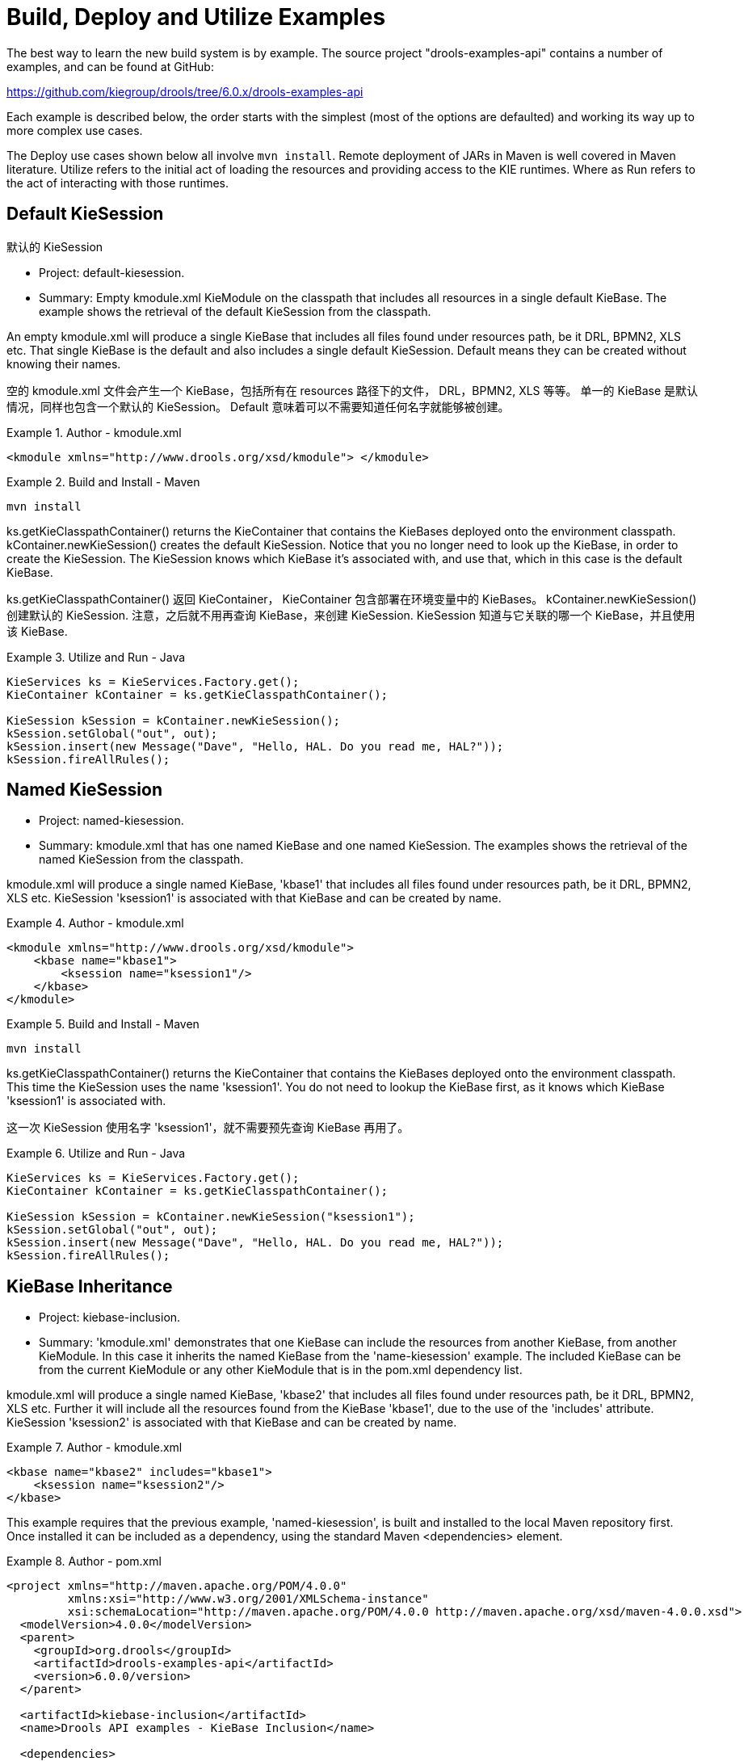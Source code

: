 [[_kieexamplessection]]
= Build,  Deploy and Utilize Examples


The best way to learn the new build system is by example.
The source project "drools-examples-api" contains a number of examples, and can be found at GitHub:

https://github.com/kiegroup/drools/tree/6.0.x/drools-examples-api

Each example is described below, the order starts with the simplest (most of the options are defaulted) and working its way up to more complex use cases.

The Deploy use cases shown below all involve ``mvn install``.
Remote deployment of JARs in Maven is well covered in Maven literature.
Utilize refers to the initial act of loading the resources and providing access to the KIE runtimes.
Where as Run refers to the act of interacting with those runtimes.

== Default KieSession

默认的 KieSession

* Project: default-kiesession.
* Summary: Empty kmodule.xml KieModule on the classpath that includes all resources in a single default KieBase. The example shows the retrieval of the default KieSession from the classpath.


An empty kmodule.xml will produce a single KieBase that includes all files found under resources path, be it DRL, BPMN2, XLS etc.
That single KieBase is the default and also includes a single default KieSession.
Default means they can be created without knowing their names.

空的 kmodule.xml 文件会产生一个 KieBase，包括所有在 resources 路径下的文件， DRL，BPMN2, XLS 等等。
单一的 KieBase 是默认情况，同样也包含一个默认的 KieSession。
Default 意味着可以不需要知道任何名字就能够被创建。

.Author - kmodule.xml
====
[source,xml]
----

<kmodule xmlns="http://www.drools.org/xsd/kmodule"> </kmodule>
----
====

.Build and Install - Maven
====
[source]
----
mvn install
----
====


ks.getKieClasspathContainer() returns the KieContainer that contains the KieBases deployed onto the environment classpath.
kContainer.newKieSession() creates the default KieSession.
Notice that you no longer need to look up the KieBase, in order to create the KieSession.
The KieSession knows which KieBase it's associated with, and use that, which in this case is the default KieBase.

ks.getKieClasspathContainer() 返回 KieContainer， KieContainer 包含部署在环境变量中的 KieBases。
kContainer.newKieSession() 创建默认的 KieSession. 注意，之后就不用再查询 KieBase，来创建 KieSession. KieSession 知道与它关联的哪一个 KieBase，并且使用该 KieBase.

.Utilize and Run - Java
====
[source,java]
----

KieServices ks = KieServices.Factory.get();
KieContainer kContainer = ks.getKieClasspathContainer();

KieSession kSession = kContainer.newKieSession();
kSession.setGlobal("out", out);
kSession.insert(new Message("Dave", "Hello, HAL. Do you read me, HAL?"));
kSession.fireAllRules();
----
====




== Named KieSession

* Project: named-kiesession.
* Summary: kmodule.xml that has one named KieBase and one named KieSession. The examples shows the retrieval of the named KieSession from the classpath.


kmodule.xml will produce a single named KieBase, 'kbase1' that includes all files found under resources path, be it DRL, BPMN2, XLS etc.
KieSession 'ksession1' is associated with that KieBase and can be created by name.

.Author - kmodule.xml
====
[source,xml]
----
<kmodule xmlns="http://www.drools.org/xsd/kmodule">
    <kbase name="kbase1">
        <ksession name="ksession1"/>
    </kbase>
</kmodule>
----
====

.Build and Install - Maven
====
[source]
----
mvn install
----
====


ks.getKieClasspathContainer() returns the KieContainer that contains the KieBases deployed onto the environment classpath.
This time the KieSession uses the name 'ksession1'. You do not need to lookup the KieBase first, as it knows which KieBase 'ksession1' is associated with.

这一次 KieSession 使用名字 'ksession1'，就不需要预先查询 KieBase 再用了。

.Utilize and Run - Java
====
[source,java]
----
KieServices ks = KieServices.Factory.get();
KieContainer kContainer = ks.getKieClasspathContainer();

KieSession kSession = kContainer.newKieSession("ksession1");
kSession.setGlobal("out", out);
kSession.insert(new Message("Dave", "Hello, HAL. Do you read me, HAL?"));
kSession.fireAllRules();
----
====

== KieBase Inheritance

* Project: kiebase-inclusion.
* Summary: 'kmodule.xml' demonstrates that one KieBase can include the resources from another KieBase, from another KieModule. In this case it inherits the named KieBase from the 'name-kiesession' example. The included KieBase can be from the current KieModule or any other KieModule that is in the pom.xml dependency list.


kmodule.xml will produce a single named KieBase, 'kbase2' that includes all files found under resources path, be it DRL, BPMN2, XLS etc.
Further it will include all the resources found from the KieBase 'kbase1', due to the use of the 'includes' attribute.
KieSession 'ksession2' is associated with that KieBase and can be created by name.

.Author - kmodule.xml
====
[source,xml]
----
<kbase name="kbase2" includes="kbase1">
    <ksession name="ksession2"/>
</kbase>
----
====


This example requires that the previous example, 'named-kiesession', is built and installed to the local Maven repository first.
Once installed it can be included as a dependency, using the standard Maven <dependencies> element.

.Author - pom.xml
====
[source,xml]
----
<project xmlns="http://maven.apache.org/POM/4.0.0"
         xmlns:xsi="http://www.w3.org/2001/XMLSchema-instance"
         xsi:schemaLocation="http://maven.apache.org/POM/4.0.0 http://maven.apache.org/xsd/maven-4.0.0.xsd">
  <modelVersion>4.0.0</modelVersion>
  <parent>
    <groupId>org.drools</groupId>
    <artifactId>drools-examples-api</artifactId>
    <version>6.0.0/version>
  </parent>

  <artifactId>kiebase-inclusion</artifactId>
  <name>Drools API examples - KieBase Inclusion</name>

  <dependencies>
    <dependency>
      <groupId>org.drools</groupId>
      <artifactId>drools-compiler</artifactId>
    </dependency>
    <dependency>
      <groupId>org.drools</groupId>
      <artifactId>named-kiesession</artifactId>
      <version>6.0.0</version>
    </dependency>
  </dependencies>

</project>
----
====


Once 'named-kiesession' is built and installed this example can be built and installed as normal.
Again the act of installing, will force the unit tests to run, demonstrating the use case.

.Build and Install - Maven
====
[source]
----
mvn install
----
====


ks.getKieClasspathContainer() returns the KieContainer that contains the KieBases deployed onto the environment classpath.
This time the KieSession uses the name 'ksession2'. You do not need to lookup the KieBase first, as it knows which KieBase 'ksession1' is assocaited with.
Notice two rules fire this time, showing that KieBase 'kbase2' has included the resources from the dependency KieBase 'kbase1'.

.Utilize and Run - Java
====
[source,java]
----
KieServices ks = KieServices.Factory.get();
KieContainer kContainer = ks.getKieClasspathContainer();
KieSession kSession = kContainer.newKieSession("ksession2");
kSession.setGlobal("out", out);

kSession.insert(new Message("Dave", "Hello, HAL. Do you read me, HAL?"));
kSession.fireAllRules();

kSession.insert(new Message("Dave", "Open the pod bay doors, HAL."));
kSession.fireAllRules();
----
====

== Multiple KieBases

* Project: 'multiple-kbases.
* Summary: Demonstrates that the 'kmodule.xml'  can contain any number of KieBase or KieSession declarations. Introduces the 'packages' attribute to select the folders for the resources to be included in the KieBase.


kmodule.xml produces 6 different named KieBases.
'kbase1' includes all resources from the KieModule.
The other KieBases include resources from other selected folders, via the 'packages' attribute.
Note the use of wildcard '*', to select this package and all packages below it. 

.Author - kmodule.xml
====
[source,xml]
----
<kmodule xmlns="http://www.drools.org/xsd/kmodule">

  <kbase name="kbase1">
    <ksession name="ksession1"/>
  </kbase>

  <kbase name="kbase2" packages="org.some.pkg">
    <ksession name="ksession2"/>
  </kbase>

  <kbase name="kbase3" includes="kbase2" packages="org.some.pkg2">
    <ksession name="ksession3"/>
  </kbase>

  <kbase name="kbase4" packages="org.some.pkg, org.other.pkg">
    <ksession name="ksession4"/>
  </kbase>

  <kbase name="kbase5" packages="org.*">
    <ksession name="ksession5"/>
  </kbase>

  <kbase name="kbase6" packages="org.some.*">
    <ksession name="ksession6"/>
  </kbase>
</kmodule>
----
====

.Build and Install - Maven
====
[source]
----
mvn install
----
====


Only part of the example is included below, as there is a test method per KieSession, but each one is a repetition of the other, with different list expectations.

.Utilize and Run - Java
====
[source,java]
----
@Test
public void testSimpleKieBase() {
    List<Integer> list = useKieSession("ksession1");
    // no packages imported means import everything
    assertEquals(4, list.size());
    assertTrue( list.containsAll( asList(0, 1, 2, 3) ) );
}

//.. other tests for ksession2 to ksession6 here

private List<Integer> useKieSession(String name) {
    KieServices ks = KieServices.Factory.get();
    KieContainer kContainer = ks.getKieClasspathContainer();
    KieSession kSession = kContainer.newKieSession(name);

    List<Integer> list = new ArrayList<Integer>();
    kSession.setGlobal("list", list);
    kSession.insert(1);
    kSession.fireAllRules();

    return list;
}
----
====

== KieContainer from KieRepository

* Project: kcontainer-from-repository
* Summary: The project does not contain a kmodule.xml, nor does the pom.xml have any dependencies for other KieModules. Instead the Java code demonstrates the loading of a dynamic KieModule from a Maven repository. 


The pom.xml must include kie-ci as a depdency, to ensure Maven is available at runtime.
As this uses Maven under the hood you can also use the standard Maven settings.xml file.

.Author - pom.xml
====
[source,xml]
----
<project xmlns="http://maven.apache.org/POM/4.0.0"
         xmlns:xsi="http://www.w3.org/2001/XMLSchema-instance"
         xsi:schemaLocation="http://maven.apache.org/POM/4.0.0 http://maven.apache.org/xsd/maven-4.0.0.xsd">
  <modelVersion>4.0.0</modelVersion>
  <parent>
    <groupId>org.drools</groupId>
    <artifactId>drools-examples-api</artifactId>
    <version>6.0.0</version>
  </parent>

  <artifactId>kiecontainer-from-kierepo</artifactId>
  <name>Drools API examples - KieContainer from KieRepo</name>

  <dependencies>
    <dependency>
      <groupId>org.kie</groupId>
      <artifactId>kie-ci</artifactId>
    </dependency>
  </dependencies>

</project>
----
====

.Build and Install - Maven
====
[source]
----
mvn install
----
====


In the previous examples the classpath KieContainer used.
This example creates a dynamic KieContainer as specified by the  ReleaseId.
The ReleaseId uses Maven conventions for group id, artifact id and version.
It also obeys LATEST and SNAPSHOT for versions.

.Utilize and Run - Java
====
[source,java]
----
KieServices ks = KieServices.Factory.get();

// Install example1 in the local Maven repo before to do this
KieContainer kContainer = ks.newKieContainer(ks.newReleaseId("org.drools", "named-kiesession", "6.0.0-SNAPSHOT"));

KieSession kSession = kContainer.newKieSession("ksession1");
kSession.setGlobal("out", out);

Object msg1 = createMessage(kContainer, "Dave", "Hello, HAL. Do you read me, HAL?");
kSession.insert(msg1);
kSession.fireAllRules();
----
====

== Default KieSession from File

* Project: default-kiesession-from-file
* Summary: Dynamic KieModules can also be loaded from any Resource location. The loaded KieModule provides default KieBase and KieSession definitions.


No kmodue.xml file exists.
The project 'default-kiesession' must be built first, so that the resulting JAR, in the target folder, can be referenced as a File.

.Build and Install - Maven
====
[source]
----
mvn install
----
====


Any KieModule can be loaded from a Resource location and added to the KieRepository.
Once deployed in the KieRepository it can be resolved via its ReleaseId.
Note neither Maven or kie-ci are needed here.
It will not set up a transitive dependency parent classloader.

.Utilize and Run - Java
====
[source,java]
----
KieServices ks = KieServices.Factory.get();
KieRepository kr = ks.getRepository();

KieModule kModule = kr.addKieModule(ks.getResources().newFileSystemResource(getFile("default-kiesession")));

KieContainer kContainer = ks.newKieContainer(kModule.getReleaseId());

KieSession kSession = kContainer.newKieSession();
kSession.setGlobal("out", out);

Object msg1 = createMessage(kContainer, "Dave", "Hello, HAL. Do you read me, HAL?");
kSession.insert(msg1);
kSession.fireAllRules();
----
====

== Named KieSession from File

* Project: named-kiesession-from-file
* Summary: Dynamic KieModules can also be loaded from any Resource location. The loaded KieModule provides named KieBase and KieSession definitions.


No kmodue.xml file exists.
The project 'named-kiesession' must be built first, so that the resulting JAR, in the target folder, can be referenced as a File.

.Build and Install - Maven
====
[source]
----
mvn install
----
====


Any KieModule can be loaded from a Resource location and added to the KieRepository.
Once in the KieRepository it can be resolved via its ReleaseId.
Note neither Maven or kie-ci are needed here.
It will not setup a transitive dependency parent classloader.

.Utilize and Run - Java
====
[source,java]
----
KieServices ks = KieServices.Factory.get();
KieRepository kr = ks.getRepository();

KieModule kModule = kr.addKieModule(ks.getResources().newFileSystemResource(getFile("named-kiesession")));

KieContainer kContainer = ks.newKieContainer(kModule.getReleaseId());

KieSession kSession = kContainer.newKieSession("ksession1");
kSession.setGlobal("out", out);

Object msg1 = createMessage(kContainer, "Dave", "Hello, HAL. Do you read me, HAL?");
kSession.insert(msg1);
kSession.fireAllRules();
----
====

== KieModule with Dependent KieModule

* Project: kie-module-form-multiple-files
* Summary: Programmatically provide the list of dependant KieModules, without using Maven to resolve anything.


No kmodue.xml file exists.
The projects 'named-kiesession' and 'kiebase-include' must be built first, so that the resulting JARs, in the target folders, can be referenced as Files.

'named-kiesession' 和 'kiebase-include' 项目必须先编译，target 目录下得到的结果 JARs 才能作为文件被引用

.Build and Install - Maven
====
[source]
----
mvn install
----
====


Creates two resources.
One is for the main KieModule 'exRes1' the other is for the dependency 'exRes2'. Even though kie-ci is not present and thus Maven is not available to resolve the dependencies, this shows how you can manually specify the dependent KieModules, for the vararg.

.Utilize and Run - Java
====
[source,java]
----
KieServices ks = KieServices.Factory.get();
KieRepository kr = ks.getRepository();

Resource ex1Res = ks.getResources().newFileSystemResource(getFile("kiebase-inclusion"));
Resource ex2Res = ks.getResources().newFileSystemResource(getFile("named-kiesession"));

KieModule kModule = kr.addKieModule(ex1Res, ex2Res);
KieContainer kContainer = ks.newKieContainer(kModule.getReleaseId());

KieSession kSession = kContainer.newKieSession("ksession2");
kSession.setGlobal("out", out);

Object msg1 = createMessage(kContainer, "Dave", "Hello, HAL. Do you read me, HAL?");
kSession.insert(msg1);
kSession.fireAllRules();

Object msg2 = createMessage(kContainer, "Dave", "Open the pod bay doors, HAL.");
kSession.insert(msg2);
kSession.fireAllRules();
----
====

== Programmaticaly build a Simple KieModule with Defaults

* Project: kiemoduelmodel-example
* Summary: Programmaticaly buid a KieModule from just a single file. The POM and models are all defaulted. This is the quickest out of the box approach, but should not be added to a Maven repository.


.Build and Install - Maven
====
[source]
----
mvn install
----
====


This programmatically builds a KieModule.
It populates the model that represents the ReleaseId and  kmodule.xml, and it adds the relevant resources.
A pom.xml is generated from the ReleaseId.

.Utilize and Run - Java
====
[source,java]
----
KieServices ks = KieServices.Factory.get();
KieRepository kr = ks.getRepository();
KieFileSystem kfs = ks.newKieFileSystem();

kfs.write("src/main/resources/org/kie/example5/HAL5.drl", getRule());

KieBuilder kb = ks.newKieBuilder(kfs);

kb.buildAll(); // kieModule is automatically deployed to KieRepository if successfully built.
if (kb.getResults().hasMessages(Level.ERROR)) {
    throw new RuntimeException("Build Errors:\n" + kb.getResults().toString());
}

KieContainer kContainer = ks.newKieContainer(kr.getDefaultReleaseId());

KieSession kSession = kContainer.newKieSession();
kSession.setGlobal("out", out);

kSession.insert(new Message("Dave", "Hello, HAL. Do you read me, HAL?"));
kSession.fireAllRules();
----
====

== Programmaticaly build a KieModule using Meta Models

* Project: kiemoduelmodel-example
* Summary: Programmaticaly build a KieModule, by creating its kmodule.xml meta model resources. 


.Build and Install - Maven
====
[source]
----
mvn install
----
====


This programmatically builds a KieModule.
It populates the model that represents the ReleaseId and  kmodule.xml, as well as add the relevant resources.
A pom.xml is generated from the ReleaseId.

.Utilize and Run - Java
====
[source,java]
----
KieServices ks = KieServices.Factory.get();
KieFileSystem kfs = ks.newKieFileSystem();

Resource ex1Res = ks.getResources().newFileSystemResource(getFile("named-kiesession"));
Resource ex2Res = ks.getResources().newFileSystemResource(getFile("kiebase-inclusion"));

ReleaseId rid = ks.newReleaseId("org.drools", "kiemodulemodel-example", "6.0.0-SNAPSHOT");
kfs.generateAndWritePomXML(rid);

KieModuleModel kModuleModel = ks.newKieModuleModel();
kModuleModel.newKieBaseModel("kiemodulemodel")
            .addInclude("kiebase1")
            .addInclude("kiebase2")
            .newKieSessionModel("ksession6");

kfs.writeKModuleXML(kModuleModel.toXML());
kfs.write("src/main/resources/kiemodulemodel/HAL6.drl", getRule());

KieBuilder kb = ks.newKieBuilder(kfs);
kb.setDependencies(ex1Res, ex2Res);
kb.buildAll(); // kieModule is automatically deployed to KieRepository if successfully built.
if (kb.getResults().hasMessages(Level.ERROR)) {
    throw new RuntimeException("Build Errors:\n" + kb.getResults().toString());
}

KieContainer kContainer = ks.newKieContainer(rid);

KieSession kSession = kContainer.newKieSession("ksession6");
kSession.setGlobal("out", out);

Object msg1 = createMessage(kContainer, "Dave", "Hello, HAL. Do you read me, HAL?");
kSession.insert(msg1);
kSession.fireAllRules();

Object msg2 = createMessage(kContainer, "Dave", "Open the pod bay doors, HAL.");
kSession.insert(msg2);
kSession.fireAllRules();

Object msg3 = createMessage(kContainer, "Dave", "What's the problem?");
kSession.insert(msg3);
kSession.fireAllRules();
----
====
